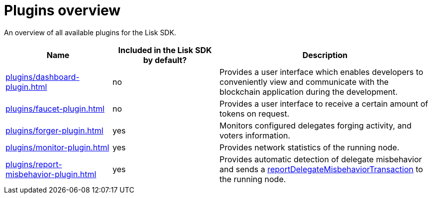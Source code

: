 = Plugins overview
:url_protocol: ROOT::understand-blockchain/lisk-protocol/
:url_plugin_dashboard: plugins/dashboard-plugin.adoc
:url_plugin_faucet: plugins/faucet-plugin.adoc
:url_plugin_forger: plugins/forger-plugin.adoc
//:url_plugin_httpapi: plugins/http-api-plugin.adoc
:url_plugin_monitor: plugins/monitor-plugin.adoc
:url_plugin_report: plugins/report-misbehavior-plugin.adoc
:url_tx_pom: {url_protocol}transactions.adoc#delegate-misbehavior-report

An overview of all available plugins for the Lisk SDK.

[cols="1,1,2",options="header",stripes="hover"]
|===
|Name
|Included in the Lisk SDK by default?
|Description

| xref:{url_plugin_dashboard}[]
|no
|Provides a user interface which enables developers to conveniently view and communicate with the blockchain application during the development.

| xref:{url_plugin_faucet}[]
|no
|Provides a user interface to receive a certain amount of tokens on request.

| xref:{url_plugin_forger}[]
|yes
|Monitors configured delegates forging activity, and voters information.

// | xref:{url_plugin_httpapi}[]
// |yes
// |Provides basic HTTP API endpoints to get the running node information.

| xref:{url_plugin_monitor}[]
|yes
|Provides network statistics of the running node.

| xref:{url_plugin_report}[]
|yes
|Provides automatic detection of delegate misbehavior and sends a xref:{url_tx_pom}[reportDelegateMisbehaviorTransaction] to the running node.
|===